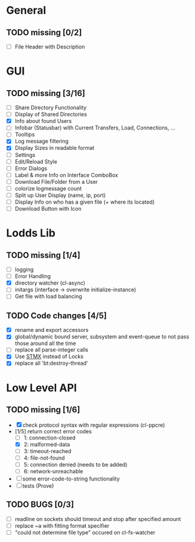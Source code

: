 * General
** TODO missing [0/2]
   - [ ] File Header with Description

* GUI
** TODO missing [3/16]
   - [ ] Share Directory Functionality
   - [ ] Display of Shared Directories
   - [X] Info about found Users
   - [ ] Infobar (Statusbar) with Current Transfers, Load, Connections, ...
   - [ ] Tooltips
   - [X] Log message filtering
   - [X] Display Sizes in readable format
   - [ ] Settings
   - [ ] Edit/Reload Style
   - [ ] Error Dialogs
   - [ ] Label & more Info on Interface ComboBox
   - [ ] Download File/Folder from a User
   - [ ] colorize logmessage count
   - [ ] Split up User Display (name, ip, port)
   - [ ] Display Info on who has a given file (+ where its located)
   - [ ] Download Button with Icon

* Lodds Lib
** TODO missing [1/4]
   - [ ] logging
   - [ ] Error Handling
   - [X] directory watcher (cl-async)
   - [ ] initargs (interface -> overwrite initialize-instance)
   - [ ] Get file with load balancing

** TODO Code changes [4/5]
   - [X] rename and export accessors
   - [X] global/dynamic bound server, subsystem and event-queue to not
         pass those around all the time
   - [ ] replace all parse-integer calls
   - [X] Use [[https://github.com/cosmos72/stmx][STMX]] instead of Locks
   - [X] replace all 'bt:destroy-thread'

* Low Level API
** TODO missing [1/6]
   - [X] check protocol syntax with regular expressions (cl-ppcre)
   - [1/5] return correct error codes
     - [ ] 1: connection-closed
     - [X] 2: malformed-data
     - [ ] 3: timeout-reached
     - [ ] 4: file-not-found
     - [ ] 5: connection denied (needs to be added)
     - [ ] 6: network-unreachable
   - [ ] some error-code-to-string functionality
   - [ ] tests (Prove)

** TODO BUGS [0/3]
   - [ ] readline on sockets should timeout and stop after specified amount
   - [ ] replace ~a with fitting format specifier
   - [ ] "could not determine file type" occured on cl-fs-watcher
